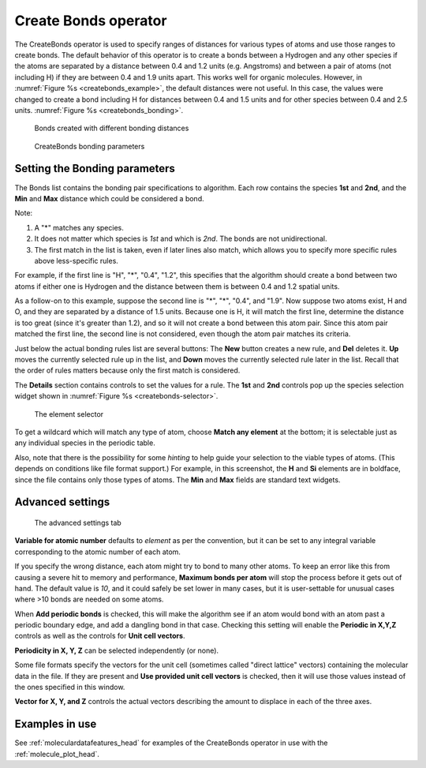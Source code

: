 .. _createbonds_operator_head:

Create Bonds operator
~~~~~~~~~~~~~~~~~~~~~

The CreateBonds operator is used to specify ranges of distances for various 
types of atoms and use those ranges to create bonds. The default behavior of 
this operator is to create a bonds between a Hydrogen and any other species 
if the atoms are separated by a distance between 0.4 and 1.2 units 
(e.g. Angstroms) and between a pair of atoms (not including H) if they are 
between 0.4 and 1.9 units apart. This works well for organic molecules. 
However, in :numref:`Figure %s <createbonds_example>`, the default distances 
were not useful. In this case, the values were changed to create a bond 
including H for distances between 0.4 and 1.5 units and for other species 
between 0.4 and 2.5 units. :numref:`Figure %s <createbonds_bonding>`.


.. _createbonds_example:

.. figure:: images/createbonds_example.png

   Bonds created with different bonding distances

.. _createbonds_bonding:

.. figure:: images/createbonds_bonding.png

   CreateBonds bonding parameters

Setting the Bonding parameters 
""""""""""""""""""""""""""""""
The Bonds list contains the bonding pair specifications to algorithm. Each row contains the species **1st** and **2nd**, and the **Min** and **Max** distance which could be considered a bond. 

Note: 

1. A "*" matches any species.

2. It does not matter which species is *1st* and which is *2nd*. The bonds are not unidirectional. 

3. The first match in the list is taken, even if later lines also match, which allows you to specify more specific rules above less-specific rules.

For example, if the first line is "H", "*", "0.4", "1.2", this specifies that the algorithm should create a bond between two atoms if either one is Hydrogen and the distance between them is between 0.4 and 1.2 spatial units.

As a follow-on to this example, suppose the second line is "*", "*", "0.4", and "1.9". Now suppose two atoms exist, H and O, and they are separated by a distance of 1.5 units. Because one is H, it will match the first line, determine the distance is too great (since it's greater than 1.2), and so it will not create a bond between this atom pair. Since this atom pair matched the first line, the second line is not considered, even though the atom pair matches its criteria.

Just below the actual bonding rules list are several buttons: The **New** button creates a new rule, and **Del** deletes it.  **Up** moves the currently selected rule up in the list, and **Down** moves the currently selected rule later in the list. Recall that the order of rules matters because only the first match is considered. 

The **Details** section contains controls to set the values for a rule.  The **1st** and **2nd** controls pop up the species selection widget shown in :numref:`Figure %s <createbonds-selector>`.

.. _createbonds-selector:

.. figure:: images/createbonds-selector.png

   The element selector

To get a wildcard which will match any type of atom, choose **Match any element** at the bottom; it is selectable just as any individual species in the periodic table.

Also, note that there is the possibility for some *hinting* to help guide your selection to the viable types of atoms. (This depends on conditions like file format support.) For example, in this screenshot, the **H** and **Si** elements are in boldface, since the file contains only those types of atoms.  The **Min** and **Max** fields are standard text widgets.  

Advanced settings
"""""""""""""""""

.. _createbonds_advanced:

.. figure:: images/createbonds_advanced.png

   The advanced settings tab

**Variable for atomic number** defaults to *element* as per the convention, but it can be set to any integral variable corresponding to the atomic number of each atom.

If you specify the wrong distance, each atom might try to bond to many other atoms. To keep an error like this from causing a severe hit to memory and performance, **Maximum bonds per atom** will stop the process before it gets out of hand.  The default value is *10*, and it could safely be set lower in many cases, but it is user-settable for unusual cases where >10 bonds are needed on some atoms. 

When **Add periodic bonds** is checked, this will make the algorithm see if an atom would bond with an atom past a periodic boundary edge, and add a dangling bond in that case.  Checking this setting will enable the **Periodic in X,Y,Z** controls as well as the controls for **Unit cell vectors**.

**Periodicity in X, Y, Z** can be selected independently (or none).

Some file formats specify the vectors for the unit cell (sometimes called "direct lattice" vectors) containing the molecular data in the file. If they are present and **Use provided unit cell vectors** is checked, then it will use those values instead of the ones specified in this window.  

**Vector for X, Y, and Z** controls the actual vectors describing the amount to displace in each of the three axes. 


Examples in use
"""""""""""""""

See :ref:`moleculardatafeatures_head` for examples of the CreateBonds operator in use with the :ref:`molecule_plot_head`.
